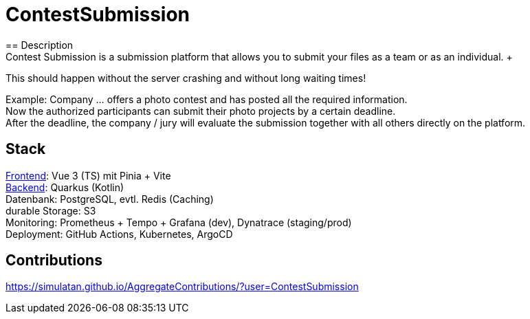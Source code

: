 = ContestSubmission
== Description
Contest Submission is a submission platform that allows you to submit your files as a team or as an individual. +
This should happen without the server crashing and without long waiting times!

Example: Company ... offers a photo contest and has posted all the required information. +
Now the authorized participants can submit their photo projects by a certain deadline. +
After the deadline, the company / jury will evaluate the submission together with all others directly on the platform.

== Stack

link:https://github.com/ContestSubmission/Frontend[Frontend]:  Vue 3 (TS) mit Pinia + Vite +
link:https://github.com/ContestSubmission/Backend[Backend]: Quarkus (Kotlin) +
Datenbank: PostgreSQL, evtl. Redis (Caching) +
durable Storage: S3 +
Monitoring: Prometheus + Tempo + Grafana (dev), Dynatrace (staging/prod) +
Deployment: GitHub Actions, Kubernetes, ArgoCD +

== Contributions

https://simulatan.github.io/AggregateContributions/?user=ContestSubmission
